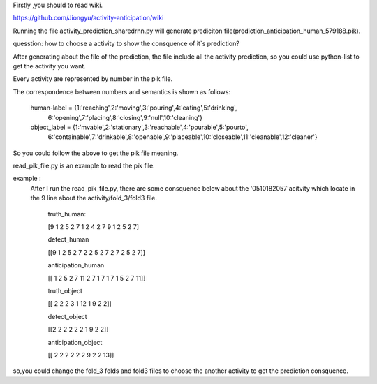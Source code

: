 Firstly ,you should to read wiki.

https://github.com/Jiongyu/activity-anticipation/wiki

Running the file activity_prediction_sharedrnn.py will generate prediciton file(prediction_anticipation_human_579188.pik).

quesstion:
how to choose a activity to show the consquence of it`s prediction?

After generating about the file of the prediction, the file include all the activity prediction, so you could use python-list to get the activity you want.

Every activity are represented by number  in the pik file.

The correspondence between numbers and semantics is shown as follows:

	human-label = {1:'reaching',2:'moving',3:'pouring',4:'eating',5:'drinking',\
								6:'opening',7:'placing',8:'closing',9:'null',10:'cleaning'}

	object_label = {1:'mvable',2:'stationary',3:'reachable',4:'pourable',5:'pourto',\
								6:'containable',7:'drinkable',8:'openable',9:'placeable',10:'closeable',\
								11:'cleanable',12:'cleaner'}

So you could follow the above to get the pik file meaning.

read_pik_file.py is an example to read the pik file.

example :
 After I run the read_pik_file.py, there are some consquence below about the '0510182057'acitvity  which locate in the 9 line about the activity/fold_3/fold3 file. 
 
 
	truth_human:
	
	[9 1 2 5 2 7 1 2 4 2 7 9 1 2 5 2 7]
	
	detect_human
	
	[[9 1 2 5 2 7 2 2 5 2 7 2 7 2 5 2 7]]
	
	anticipation_human
	
	[[ 1  2  5  2  7 11  2  7  1  7  1  7  1  5  2  7 11]]
	
	truth_object
	
	[[ 2  2  2  3  1 12  1  9  2  2]]
	
	detect_object
	
	[[2 2 2 2 2 2 1 9 2 2]]
	
	anticipation_object
	
	[[ 2  2  2  2  2  2  9  2  2 13]]

so,you could change the fold_3 folds and fold3 files to choose the another activity  to get the prediction consquence.



